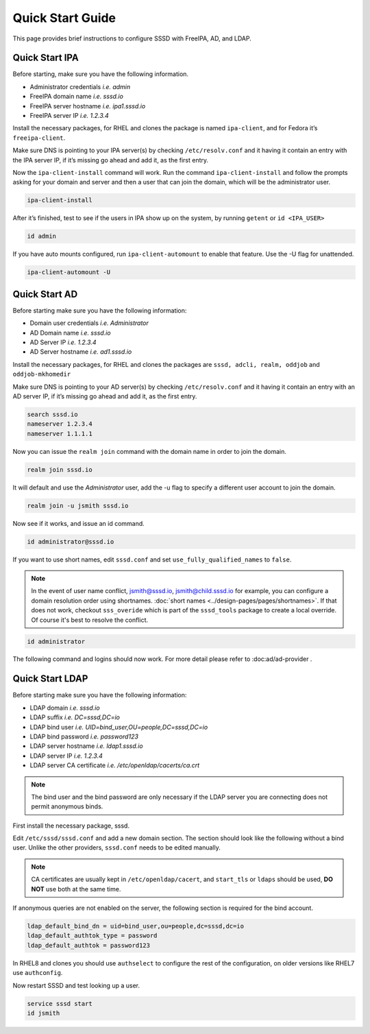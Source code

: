 Quick Start Guide
#################

This page provides brief instructions to configure SSSD with FreeIPA, AD, and LDAP.

Quick Start IPA
***************

Before starting, make sure you have the following information.

- Administrator credentials *i.e. admin*
- FreeIPA domain name *i.e. sssd.io*
- FreeIPA server hostname *i.e. ipa1.sssd.io*
- FreeIPA server IP *i.e. 1.2.3.4*

Install the necessary packages, for RHEL and clones the package is named ``ipa-client``, and for Fedora it’s ``freeipa-client``.

.. code-tabs::

    .. fedora-tab::

         dnf install -y freeipa-client

    .. rhel-tab::

        yum install -y ipa-client

Make sure DNS is pointing to your IPA server(s) by checking ``/etc/resolv.conf`` and it having it contain an entry with the IPA server IP, if it’s missing go ahead and add it, as the first entry.

.. code-block:: text
  :caption: /etc/resolv.conf

    search sssd.io
    nameserver 1.2.3.4
    nameserver 1.1.1.1

Now the ``ipa-client-install`` command will work. Run the command ``ipa-client-install`` and follow the prompts asking for your domain and server and then a user that can join the domain, which will be the administrator user.

.. code-block:: text

    ipa-client-install

After it’s finished, test to see if the users in IPA show up on the system, by running ``getent`` or ``id <IPA_USER>``

.. code-block:: text

    id admin

If you have auto mounts configured, run ``ipa-client-automount`` to enable that feature. Use the -U flag for unattended.

.. code-block:: text

    ipa-client-automount -U


Quick Start AD
**************

Before starting make sure you have the following information:

- Domain user credentials *i.e. Administrator*
- AD Domain name *i.e. sssd.io*
- AD Server IP *i.e. 1.2.3.4*
- AD Server hostname *i.e. ad1.sssd.io*

Install the necessary packages, for RHEL and clones the packages are ``sssd, adcli, realm, oddjob`` and ``oddjob-mkhomedir``

.. code-tabs::

    .. fedora-tab::

        dnf install -y sssd adcli realm oddjob oddjob-mkhomedir

    .. rhel-tab::

        yum install -y sssd adcli realm oddjob oddjob-mkhomedir

Make sure DNS is pointing to your AD server(s) by checking ``/etc/resolv.conf`` and it having it contain an entry with an AD server IP, if it’s missing go ahead and add it, as the first entry.

.. code-block:: text

    search sssd.io
    nameserver 1.2.3.4
    nameserver 1.1.1.1

Now you can issue the ``realm join`` command with the domain name in order to join the domain.

.. code-block:: text

    realm join sssd.io

It will default and use the *Administrator* user, add the -u flag to specify a different user account to join the domain.

.. code-block:: text

    realm join -u jsmith sssd.io

Now see if it works, and issue an id command.

.. code-block:: text

    id administrator@sssd.io

If you want to use short names, edit ``sssd.conf`` and set ``use_fully_qualified_names`` to ``false``.

.. note::

    In the event of user name conflict, jsmith@sssd.io, jsmith@child.sssd.io for example, you can configure a domain resolution order using shortnames. :doc:`short names <../design-pages/pages/shortnames>`. If that does not work, checkout ``sss_overide`` which is part of the ``sssd_tools`` package to create a local override. Of course it's best to resolve the conflict.

.. code-block:: text

    id administrator

The following command and logins should now work. For more detail please refer to :doc:ad/ad-provider .

Quick Start LDAP
****************

Before starting make sure you have the following information:

- LDAP domain *i.e. sssd.io*
- LDAP suffix *i.e. DC=sssd,DC=io*
- LDAP bind user *i.e. UID=bind_user,OU=people,DC=sssd,DC=io*
- LDAP bind password *i.e. password123*
- LDAP server hostname *i.e. ldap1.sssd.io*
- LDAP server IP *i.e. 1.2.3.4*
- LDAP server CA certificate *i.e. /etc/openldap/cacerts/ca.crt*

.. note::

    The bind user and the bind password are only necessary if the LDAP server you are connecting does not permit anonymous binds.

First install the necessary package, sssd.

.. code-tabs::

    .. fedora-tab::

        dnf install -y sssd

    .. rhel-tab::

        yum install -y sssd

Edit ``/etc/sssd/sssd.conf`` and add a new domain section. The section should look like the following without a bind user. Unlike the other providers, ``sssd.conf`` needs to be edited manually.

.. code-block:: ini
   :caption: /etc/sssd/sssd.conf

    [sssd]
    domains = LDAP_DOMAIN

    [domain/LDAP_DOMAIN]
    id_provider = ldap
    auth_provider = ldap

    ldap_uri = ldap://ldap1.sssd.io
    ldap_search_base = DC=sssd,DC=io

    ldap_id_use_start_tls = true
    ldap_tls_reqcert = demand
    ldap_tls_cacert = /etc/openldap/cacerts/ca.crt

.. note::

    CA certificates are usually kept in ``/etc/openldap/cacert``, and ``start_tls`` or ``ldaps`` should be used, **DO NOT** use both at the same time.

If anonymous queries are not enabled on the server, the following section is required for the bind account.

.. code-block:: text

    ldap_default_bind_dn = uid=bind_user,ou=people,dc=sssd,dc=io
    ldap_default_authtok_type = password
    ldap_default_authtok = password123

In RHEL8 and clones you should use ``authselect`` to configure the rest of the configuration, on older versions like RHEL7 use ``authconfig``.

.. code-tabs::

    .. fedora-tab::

        authselect select sssd

    .. rhel-tab::
        :version: 8+

        authselect select sssd

    .. rhel-tab::
        :version: 7

        authconfig --enablesssd --update


Now restart SSSD and test looking up a user.

.. code-block:: text

   service sssd start
   id jsmith
